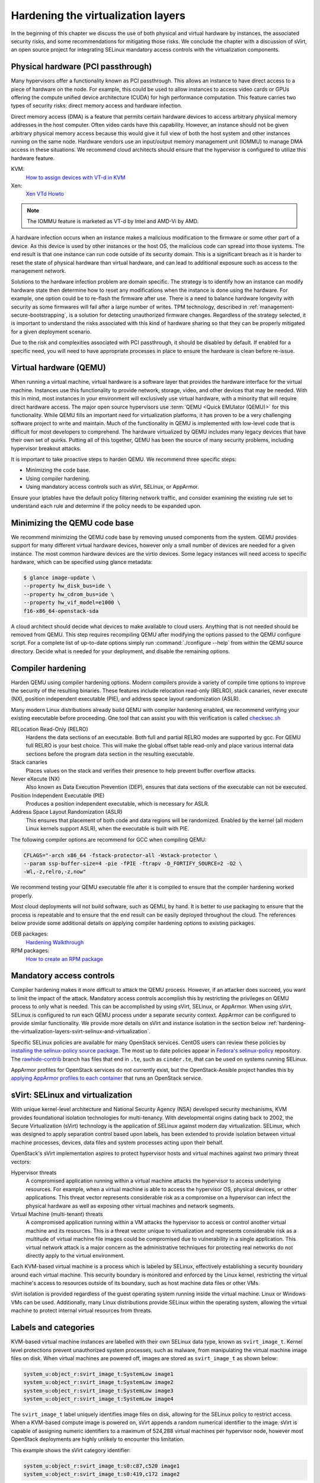 ===================================
Hardening the virtualization layers
===================================

In the beginning of this chapter we discuss the use of both physical and
virtual hardware by instances, the associated security risks, and some
recommendations for mitigating those risks. We conclude the chapter with a
discussion of sVirt, an open source project for integrating SELinux mandatory
access controls with the virtualization components.

Physical hardware (PCI passthrough)
~~~~~~~~~~~~~~~~~~~~~~~~~~~~~~~~~~~

Many hypervisors offer a functionality known as PCI passthrough. This allows an
instance to have direct access to a piece of hardware on the node. For example,
this could be used to allow instances to access video cards or GPUs offering
the compute unified device architecture (CUDA) for high performance
computation. This feature carries two types of security risks: direct memory
access and hardware infection.

Direct memory access (DMA) is a feature that permits certain hardware devices
to access arbitrary physical memory addresses in the host computer. Often
video cards have this capability. However, an instance should not be given
arbitrary physical memory access because this would give it full view of both
the host system and other instances running on the same node. Hardware vendors
use an input/output memory management unit (IOMMU) to manage DMA access in
these situations. We recommend cloud architects should ensure that the
hypervisor is configured to utilize this hardware feature.

KVM:
    `How to assign devices with VT-d in KVM
    <http://www.linux-kvm.org/page/How_to_assign_devices_with_VT-d_in_KVM>`_
Xen:
    `Xen VTd Howto <http://wiki.xen.org/wiki/VTd_HowTo>`_

.. note::

   The IOMMU feature is marketed as VT-d by Intel and AMD-Vi by AMD.

A hardware infection occurs when an instance makes a malicious modification to
the firmware or some other part of a device. As this device is used by other
instances or the host OS, the malicious code can spread into those systems. The
end result is that one instance can run code outside of its security domain.
This is a significant breach as it is harder to reset the state of physical
hardware than virtual hardware, and can lead to additional exposure such as
access to the management network.

Solutions to the hardware infection problem are domain specific. The strategy
is to identify how an instance can modify hardware state then determine how to
reset any modifications when the instance is done using the hardware. For
example, one option could be to re-flash the firmware after use. There
is a need to balance hardware longevity with security as some firmwares will
fail after a large number of writes. TPM technology, described in
:ref:`management-secure-bootstrapping`, is a solution for detecting
unauthorized firmware changes. Regardless of the strategy selected, it is
important to understand the risks associated with this kind of hardware sharing
so that they can be properly mitigated for a given deployment scenario.

Due to the risk and complexities associated with PCI passthrough,
it should be disabled by default. If enabled for a specific need, you will need
to have appropriate processes in place to ensure the hardware is clean before
re-issue.

Virtual hardware (QEMU)
~~~~~~~~~~~~~~~~~~~~~~~

When running a virtual machine, virtual hardware is a software layer that
provides the hardware interface for the virtual machine. Instances use this
functionality to provide network, storage, video, and other devices that may be
needed. With this in mind, most instances in your environment will exclusively
use virtual hardware, with a minority that will require direct hardware access.
The major open source hypervisors use :term:`QEMU <Quick EMUlator (QEMU)>` for
this functionality. While QEMU fills an important need for virtualization
platforms, it has proven to be a very challenging software project to write
and maintain. Much of the functionality in QEMU is implemented with low-level
code that is difficult for most developers to comprehend. The
hardware virtualized by QEMU includes many legacy devices that have their own
set of quirks. Putting all of this together, QEMU has been the source of many
security problems, including hypervisor breakout attacks.

It is important to take proactive steps to harden QEMU. We recommend three
specific steps:

* Minimizing the code base.
* Using compiler hardening.
* Using mandatory access controls such as sVirt, SELinux, or AppArmor.

Ensure your iptables have the default policy filtering network traffic,
and consider examining the existing rule set to understand each rule and
determine if the policy needs to be expanded upon.

Minimizing the QEMU code base
~~~~~~~~~~~~~~~~~~~~~~~~~~~~~

We recommend minimizing the QEMU code base by removing unused
components from the system. QEMU provides support for many different virtual
hardware devices, however only a small number of devices are needed for a given
instance. The most common hardware devices are the virtio devices. Some legacy
instances will need access to specific hardware, which can be specified using
glance metadata:

.. code-block:: console

    $ glance image-update \
    --property hw_disk_bus=ide \
    --property hw_cdrom_bus=ide \
    --property hw_vif_model=e1000 \
    f16-x86_64-openstack-sda

A cloud architect should decide what devices to make available to cloud users.
Anything that is not needed should be removed from QEMU. This step requires
recompiling QEMU after modifying the options passed to the QEMU configure
script. For a complete list of up-to-date options simply run
:command:`./configure --help` from within the QEMU source directory. Decide
what is needed for your deployment, and disable the remaining options.

Compiler hardening
~~~~~~~~~~~~~~~~~~

Harden QEMU using compiler hardening options. Modern
compilers provide a variety of compile time options to improve the security of
the resulting binaries. These features include relocation read-only (RELRO),
stack canaries, never execute (NX), position independent executable (PIE),
and address space layout randomization (ASLR).

Many modern Linux distributions already build QEMU with compiler hardening
enabled, we recommend verifying your existing executable before
proceeding. One tool that can assist you with this
verification is called
`checksec.sh <http://www.trapkit.de/tools/checksec.html>`_

RELocation Read-Only (RELRO)
    Hardens the data sections of an executable. Both full and partial RELRO
    modes are supported by gcc. For QEMU full RELRO is your best choice.
    This will make the global offset table read-only and place various
    internal data sections before the program data section in the resulting
    executable.
Stack canaries
    Places values on the stack and verifies their presence to help prevent
    buffer overflow attacks.
Never eXecute (NX)
    Also known as Data Execution Prevention (DEP), ensures that data sections
    of the executable can not be executed.
Position Independent Executable (PIE)
    Produces a position independent executable, which is necessary for ASLR.
Address Space Layout Randomization (ASLR)
    This ensures that placement of both code and data regions will be
    randomized. Enabled by the kernel (all modern Linux kernels support ASLR),
    when the executable is built with PIE.

The following compiler options are recommend for GCC when compiling QEMU:

.. code-block:: console

   CFLAGS="-arch x86_64 -fstack-protector-all -Wstack-protector \
   --param ssp-buffer-size=4 -pie -fPIE -ftrapv -D_FORTIFY_SOURCE=2 -O2 \
   -Wl,-z,relro,-z,now"

We recommend testing your QEMU executable file after it is compiled to ensure
that the compiler hardening worked properly.

Most cloud deployments will not build software, such as QEMU, by hand. It
is better to use packaging to ensure that the process is repeatable and to
ensure that the end result can be easily deployed throughout the cloud. The
references below provide some additional details on applying compiler hardening
options to existing packages.

DEB packages:
     `Hardening Walkthrough <https://wiki.debian.org/HardeningWalkthrough>`_
RPM packages:
     `How to create an RPM package
     <http://fedoraproject.org/wiki/How_to_create_an_RPM_package>`_

Mandatory access controls
~~~~~~~~~~~~~~~~~~~~~~~~~

Compiler hardening makes it more difficult to attack the QEMU process. However,
if an attacker does succeed, you want to limit the impact of the attack.
Mandatory access controls accomplish this by restricting the privileges on QEMU
process to only what is needed. This can be accomplished by using sVirt,
SELinux, or AppArmor. When using sVirt, SELinux is configured to run each QEMU
process under a separate security context. AppArmor can be configured to
provide similar functionality. We provide more details on sVirt and instance
isolation in the section below
:ref:`hardening-the-virtualization-layers-svirt-selinux-and-virtualization`.

Specific SELinux policies are available for many OpenStack services. CentOS
users can review these policies by `installing the selinux-policy source
package`_. The most up to date policies appear in `Fedora's selinux-policy`_
repository. The `rawhide-contrib`_ branch has files that end in ``.te``, such
as ``cinder.te``, that can be used on systems running SELinux.

AppArmor profiles for OpenStack services do not currently exist, but the
OpenStack-Ansible project handles this by `applying AppArmor profiles to each
container`_ that runs an OpenStack service.

.. _installing the selinux-policy source package: https://wiki.centos.org/HowTos/RebuildSRPM
.. _Fedora's selinux-policy: https://github.com/fedora-selinux/selinux-policy
.. _rawhide-contrib: https://github.com/fedora-selinux/selinux-policy/tree/rawhide-contrib
.. _applying AppArmor profiles to each container: https://docs.openstack.org/project-deploy-guide/openstack-ansible/draft/app-security.html

.. _hardening-the-virtualization-layers-svirt-selinux-and-virtualization:

sVirt: SELinux and virtualization
~~~~~~~~~~~~~~~~~~~~~~~~~~~~~~~~~

With unique kernel-level architecture and National Security Agency (NSA)
developed security mechanisms, KVM provides foundational isolation technologies
for multi-tenancy. With developmental origins dating back to 2002, the Secure
Virtualization (sVirt) technology is the application of SELinux against modern
day virtualization. SELinux, which was designed to apply separation control
based upon labels, has been extended to provide isolation between virtual
machine processes, devices, data files and system processes acting upon their
behalf.

OpenStack's sVirt implementation aspires to protect hypervisor hosts and
virtual machines against two primary threat vectors:

Hypervisor threats
    A compromised application running within a virtual machine attacks the
    hypervisor to access underlying resources. For example, when a virtual
    machine is able to access the hypervisor OS, physical devices, or other
    applications. This threat vector represents considerable risk as a
    compromise on a hypervisor can infect the physical hardware as well as
    exposing other virtual machines and network segments.
Virtual Machine (multi-tenant) threats
    A compromised application running within a VM attacks the hypervisor to
    access or control another virtual machine and its resources. This is a
    threat vector unique to virtualization and represents considerable risk as
    a multitude of virtual machine file images could be compromised due to
    vulnerability in a single application. This virtual network attack is a
    major concern as the administrative techniques for protecting real
    networks do not directly apply to the virtual environment.

Each KVM-based virtual machine is a process which is labeled by SELinux,
effectively establishing a security boundary around each virtual machine. This
security boundary is monitored and enforced by the Linux kernel, restricting
the virtual machine's access to resources outside of its boundary, such as host
machine data files or other VMs.

.. image:: ../figures/sVirt_Diagram_1.png
   :width: 100%

sVirt isolation is provided regardless of the guest operating
system running inside the virtual machine. Linux or Windows VMs can be
used. Additionally, many Linux distributions provide SELinux within the
operating system, allowing the virtual machine to protect internal virtual
resources from threats.

Labels and categories
~~~~~~~~~~~~~~~~~~~~~

KVM-based virtual machine instances are labelled with their own SELinux data
type, known as ``svirt_image_t``. Kernel level protections prevent unauthorized
system processes, such as malware, from manipulating the virtual machine image
files on disk. When virtual machines are powered off, images are stored as
``svirt_image_t`` as shown below:

.. code-block:: console

   system_u:object_r:svirt_image_t:SystemLow image1
   system_u:object_r:svirt_image_t:SystemLow image2
   system_u:object_r:svirt_image_t:SystemLow image3
   system_u:object_r:svirt_image_t:SystemLow image4

The ``svirt_image_t`` label uniquely identifies image files on disk, allowing
for the SELinux policy to restrict access. When a KVM-based compute image is
powered on, sVirt appends a random numerical identifier to the image. sVirt is
capable of assigning numeric identifiers to a maximum of 524,288 virtual
machines per hypervisor node, however most OpenStack deployments are highly
unlikely to encounter this limitation.

This example shows the sVirt category identifier:

.. code-block:: console

   system_u:object_r:svirt_image_t:s0:c87,c520 image1
   system_u:object_r:svirt_image_t:s0:419,c172 image2

SELinux users and roles
~~~~~~~~~~~~~~~~~~~~~~~

SELinux manages user roles. These can be viewed through the ``-Z`` flag,
or with the :command:`semanage` command. On the hypervisor, only administrators
should be able to access the system, and should have an appropriate context
around both the administrative users and any other users that are on the
system. For more information, see the `SELinux users documentation
<http://selinuxproject.org/page/BasicConcepts#Users>`_.

Booleans
~~~~~~~~

To ease the administrative burden of managing SELinux, many enterprise Linux
platforms utilize SELinux Booleans to quickly change the security posture of
sVirt.

Red Hat Enterprise Linux-based KVM deployments utilize the following sVirt
booleans:

.. list-table::
   :header-rows: 1
   :widths: 10 20

   * - sVirt SELinux Boolean
     - Description
   * - virt_use_common
     - Allow virt to use serial or parallel communication ports.
   * - virt_use_fusefs
     - Allow virt to read FUSE mounted files.
   * - virt_use_nfs
     - Allow virt to manage NFS mounted files.
   * - virt_use_samba
     - Allow virt to manage CIFS mounted files.
   * - virt_use_sanlock
     - Allow confined virtual guests to interact with the sanlock.
   * - virt_use_sysfs
     - Allow virt to manage device configuration (PCI).
   * - virt_use_usb
     - Allow virt to use USB devices.
   * - virt_use_xserver
     - Allow virtual machine to interact with the X Window System.
